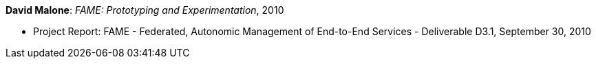 *David Malone*: _FAME: Prototyping and Experimentation_, 2010

* Project Report: FAME - Federated, Autonomic Management of End-to-End Services - Deliverable D3.1, September 30, 2010
ifdef::local[]
* Local links:
    link:/library/report/fame/fame-d31-2010.pdf[PDF] ┃
    link:/library/report/fame/fame-d31-2010.doc[DOC]
endif::[]


